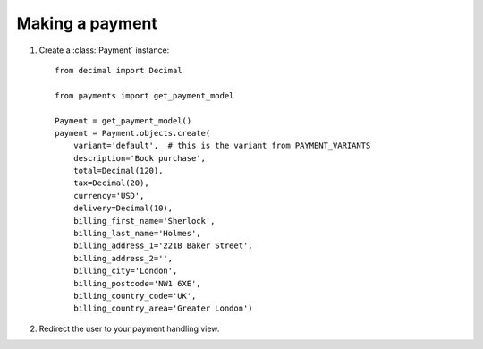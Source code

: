 Making a payment
================

#. Create a :class:`Payment` instance::

      from decimal import Decimal

      from payments import get_payment_model
   
      Payment = get_payment_model()
      payment = Payment.objects.create(
          variant='default',  # this is the variant from PAYMENT_VARIANTS
          description='Book purchase',
          total=Decimal(120),
          tax=Decimal(20),
          currency='USD',
          delivery=Decimal(10),
          billing_first_name='Sherlock',
          billing_last_name='Holmes',
          billing_address_1='221B Baker Street',
          billing_address_2='',
          billing_city='London',
          billing_postcode='NW1 6XE',
          billing_country_code='UK',
          billing_country_area='Greater London')

#. Redirect the user to your payment handling view.
